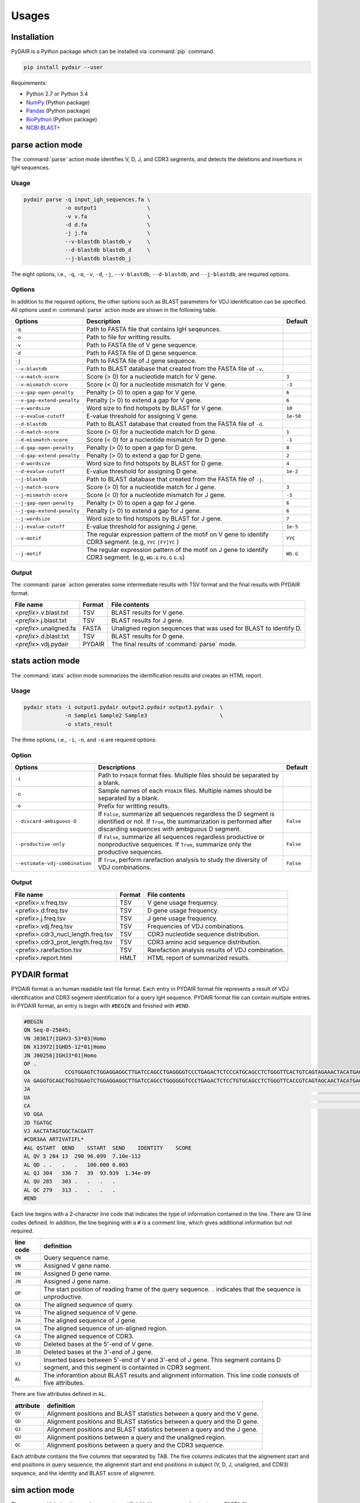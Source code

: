 ======
Usages
======

Installation
============


PyDAIR is a Python package which can be installed via :command:`pip` command.

.. code-block:: bash

    pip install pydair --user


Requirements:

* Python 2.7 or Python 3.4
* `NumPy <http://www.numpy.org/>`_ (Python package)
* `Pandas <http://pandas.pydata.org/>`_ (Python package)
* `BioPython <http://biopython.org/>`_ (Python package)
* `NCBI BLAST+ <https://www.ncbi.nlm.nih.gov/books/NBK279690/>`_





parse action mode
=================

The :command:`parse` action mode identifies V, D, J, and CDR3 segments,
and detects the deletions and insertions in IgH sequences.

Usage
^^^^^

.. code-block:: bash
    
    pydair parse -q input_igh_sequences.fa \
                 -o output1                \
                 -v v.fa                   \
                 -d d.fa                   \
                 -j j.fa                   \
                 --v-blastdb blastdb_v     \
                 --d-blastdb blastdb_d     \
                 --j-blastdb blastdb_j 


The eight options, i.e., ``-q``, ``-o``, ``-v``, ``-d``, ``-j``,
``--v-blastdb``, ``--d-blastdb``, and ``--j-blastdb``, are required options.


Options
^^^^^^^

In addition to the required options, 
the other options such as BLAST parameters for VDJ identification can be specified.
All options used in :command:`parse` action mode are shown in the following table.


+-----------------------------+------------------------------------+----------------+
| Options                     | Description                        | Default        |
+=============================+====================================+================+
| ``-q``                      | Path to FASTA file that contains   |                |
|                             | IgH seqeunces.                     |                |
+-----------------------------+------------------------------------+----------------+
| ``-o``                      | Path to file for writting results. |                |
+-----------------------------+------------------------------------+----------------+
| ``-v``                      | Path to FASTA file of V gene       |                |
|                             | sequence.                          |                |
+-----------------------------+------------------------------------+----------------+
| ``-d``                      | Path to FASTA file of D gene       |                |
|                             | sequence.                          |                |
+-----------------------------+------------------------------------+----------------+
| ``-j``                      | Path to FASTA file of J gene       |                |
|                             | sequence.                          |                |
+-----------------------------+------------------------------------+----------------+
| ``--v-blastdb``             | Path to BLAST database that        |                |
|                             | created from the FASTA file of     |                |
|                             | ``-v``.                            |                | 
+-----------------------------+------------------------------------+----------------+
| ``--v-match-score``         | Score (> 0) for a nucleotide match | ``3``          |
|                             | for V gene.                        |                |
+-----------------------------+------------------------------------+----------------+
| ``--v-mismatch-score``      | Score (< 0) for a nucleotide       | ``-3``         |
|                             | mismatch for V gene.               |                |
+-----------------------------+------------------------------------+----------------+
| ``--v-gap-open-penalty``    | Penalty (> 0) to open a gap for    | ``6``          |
|                             | V gene.                            |                |
+-----------------------------+------------------------------------+----------------+
| ``--v-gap-extend-penalty``  | Penalty (> 0) to extend a gap for  | ``6``          |
|                             | V gene.                            |                |
+-----------------------------+------------------------------------+----------------+
| ``--v-wordsize``            | Word size to find hotspots by      | ``10``         |
|                             | BLAST for V gene.                  |                |
+-----------------------------+------------------------------------+----------------+
| ``--v-evalue-cutoff``       | E-value                            | ``1e-50``      |
|                             | threshold for assigning V gene.    |                |   
+-----------------------------+------------------------------------+----------------+
| ``--d-blastdb``             | Path to BLAST database that        |                |
|                             | created from the FASTA file of     |                |
|                             | ``-d``.                            |                | 
+-----------------------------+------------------------------------+----------------+
| ``--d-match-score``         | Score (> 0) for a nucleotide match | ``1``          |
|                             | for D gene.                        |                |
+-----------------------------+------------------------------------+----------------+
| ``--d-mismatch-score``      | Score (< 0) for a nucleotide       | ``-1``         |
|                             | mismatch for D gene.               |                |
+-----------------------------+------------------------------------+----------------+
| ``--d-gap-open-penalty``    | Penalty (> 0) to open a gap for    | ``0``          |
|                             | D gene.                            |                |
+-----------------------------+------------------------------------+----------------+
| ``--d-gap-extend-penalty``  | Penalty (> 0) to extend a gap for  | ``2``          |
|                             | D gene.                            |                |
+-----------------------------+------------------------------------+----------------+
| ``--d-wordsize``            | Word size to find hotspots by      | ``4``          |
|                             | BLAST for D gene.                  |                |
+-----------------------------+------------------------------------+----------------+
| ``--d-evalue-cutoff``       | E-value                            | ``1e-2``       |
|                             | threshold for assigning D gene.    |                |   
+-----------------------------+------------------------------------+----------------+
| ``--j-blastdb``             | Path to BLAST database that        |                |
|                             | created from the FASTA file of     |                |
|                             | ``-j``.                            |                | 
+-----------------------------+------------------------------------+----------------+
| ``--j-match-score``         | Score (> 0) for a nucleotide match | ``3``          |
|                             | for J gene.                        |                |
+-----------------------------+------------------------------------+----------------+
| ``--j-mismatch-score``      | Score (< 0) for a nucleotide       | ``-3``         |
|                             | mismatch for J gene.               |                |
+-----------------------------+------------------------------------+----------------+
| ``--j-gap-open-penalty``    | Penalty (> 0) to open a gap for    | ``6``          |
|                             | J gene.                            |                |
+-----------------------------+------------------------------------+----------------+
| ``--j-gap-extend-penalty``  | Penalty (> 0) to extend a gap for  | ``6``          |
|                             | J gene.                            |                |
+-----------------------------+------------------------------------+----------------+
| ``--j-wordsize``            | Word size to find hotspots by      | ``7``          |
|                             | BLAST for J gene.                  |                |
+-----------------------------+------------------------------------+----------------+
| ``--j-evalue-cutoff``       | E-value                            | ``1e-5``       |
|                             | threshold for assigning J gene.    |                |   
+-----------------------------+------------------------------------+----------------+
| ``--v-motif``               | The regular expression pattern     | ``YYC``        |
|                             | of the motif on V gene to identify |                |
|                             | CDR3 segment.                      |                |
|                             | (e.g, ``YYC`` ``[FY]YC`` )         |                |   
+-----------------------------+------------------------------------+----------------+
| ``--j-motif``               | The regular expression pattern     | ``WG.G``       |
|                             | of the motif on J gene to identify |                |
|                             | CDR3 segment.                      |                |
|                             | (e.g, ``WG.G`` ``FG.G`` ``G.G``)   |                |   
+-----------------------------+------------------------------------+----------------+



Output
^^^^^^


The :command:`parse` action generates some intermediate results with TSV format
and the final results with PYDAIR format.



+--------------------------+------------+-----------------------------------------------------+
| File name                | Format     | File contents                                       |
+==========================+============+=====================================================+
| *<prefix>*.v.blast.txt   | TSV        | BLAST results for V gene.                           |
+--------------------------+------------+-----------------------------------------------------+
| *<prefix>*.j.blast.txt   | TSV        | BLAST results for J gene.                           |
+--------------------------+------------+-----------------------------------------------------+
| *<prefix>*.unaligned.fa  | FASTA      | Unaligned region sequences that was used for        |
|                          |            | BLAST to identify D.                                |
+--------------------------+------------+-----------------------------------------------------+
| *<prefix>*.d.blast.txt   | TSV        | BLAST results for D gene.                           |
+--------------------------+------------+-----------------------------------------------------+
| *<prefix>*.vdj.pydair    | PYDAIR     | The final results of :command:`parse` mode.         |
+--------------------------+------------+-----------------------------------------------------+




stats action mode
=================

The :command:`stats` action mode summarizes the identification results
and creates an HTML report.


Usage
^^^^^

.. code-block:: bash
    
    pydair stats -i output1.pydair output2.pydair output3.pydair  \
                 -n Sample1 Sample2 Sample3                       \
                 -o stats_result

The three options, i.e., ``-i``, ``-n``, and ``-o``
are required options.


Option
^^^^^^

+--------------------------------+------------------------------------+----------------+
| Options                        | Descriptions                       | Default        |
+================================+====================================+================+
| ``-i``                         | Path to ``PYDAIR`` format files.   |                |
|                                | Multiple files should be separated |                |
|                                | by a blank.                        |                |
+--------------------------------+------------------------------------+----------------+
| ``-n``                         | Sample names of each ``PYDAIR``    |                |
|                                | files. Multiple names should be    |                |
|                                | separated by a blank.              |                |
+--------------------------------+------------------------------------+----------------+
| ``-o``                         | Prefix for writting results.       |                |
+--------------------------------+------------------------------------+----------------+
| ``--discard-ambiguous-D``      | If ``False``, summarize all        | ``False``      |
|                                | sequences regardless the D segment |                |
|                                | is identified or not.              |                |
|                                | If ``True``, the summarization is  |                |
|                                | performed after discarding         |                |
|                                | sequences with ambiguous D         |                |
|                                | segment.                           |                |
+--------------------------------+------------------------------------+----------------+
| ``--productive-only``          | If ``False``, summarize all        | ``False``      |
|                                | sequences regardless productive or |                |
|                                | nonproductive sequences.           |                |
|                                | If ``True``, summarize only the    |                |
|                                | productive sequences.              |                |
+--------------------------------+------------------------------------+----------------+
| ``--estimate-vdj-combination`` | If ``True``, perform rarefaction   | ``False``      |
|                                | analysis to study the diversity of |                |
|                                | VDJ combinations.                  |                |
+--------------------------------+------------------------------------+----------------+




Output
^^^^^^


+-------------------------------------+------------+-----------------------------------------------------+
| File name                           | Format     | File contents                                       |
+=====================================+============+=====================================================+
| <prefix>.v.freq.tsv                 | TSV        | V gene usage frequency.                             |
+-------------------------------------+------------+-----------------------------------------------------+
| <prefix>.d.freq.tsv                 | TSV        | D gene usage frequency.                             |
+-------------------------------------+------------+-----------------------------------------------------+
| <prefix>.j.freq.tsv                 | TSV        | J gene usage frequency.                             |
+-------------------------------------+------------+-----------------------------------------------------+
| <prefix>.vdj.freq.tsv               | TSV        | Frequencies of VDJ combinations.                    |
+-------------------------------------+------------+-----------------------------------------------------+
| <prefix>.cdr3_nucl_length.freq.tsv  | TSV        | CDR3 nucleotide sequence distribution.              |
+-------------------------------------+------------+-----------------------------------------------------+
| <prefix>.cdr3_prot_length.freq.tsv  | TSV        | CDR3 amino acid sequence distribution.              |
+-------------------------------------+------------+-----------------------------------------------------+
| <prefix>.rarefaction.tsv            | TSV        | Rarefaction analysis results of VDJ combination.    |
+-------------------------------------+------------+-----------------------------------------------------+
| <prefix>.report.html                | HMLT       | HTML report of summarized results.                  |
+-------------------------------------+------------+-----------------------------------------------------+






PYDAIR format
=============

PYDAIR format is an human readable text file format.
Each entry in PYDAIR format file represents a result of
VDJ identification and CDR3 segment identification for a query IgH sequence. 
PYDAIR format file can contain multiple entries.
In PYDAIR format, an entry is begin with ``#BEGIN`` and finished with ``#END``.


.. code-block:: text
    
    #BEGIN
    QN Seq-0-25045;
    VN J03617|IGHV3-53*03|Homo
    DN X13972|IGHD5-12*01|Homo
    JN J00256|IGHJ3*01|Homo
    OP .
    QA           CCGTGGAGTCTGGAGGAGGCTTGATCCAGCCTGAGGGGTCCCTGAGACTCTCCCATGCAGCCTCTGGGTTCACTGTCAGTAGAAACTACATGAGCTGGGTCCGCCAGCCTCCAGGGAAGGGGCTGGAGTGGGTCTCAGTCTTCTATTTATAGCGGTGGTAGCACATACTACGCAGACTCTGTGAAGGGCCGATTCACCATCTCCTGAGACTATTCCAAGAACACGCTGTATCTTCAAATGAACAGCCTGAGAGCCGAGGACACGGCCGTGTATTACTGTGCTAGAACTATAGTGGCTACGATTTTTTTATGACTGGGGCCAAGGGACAATGGTCAC
    VA GAGGTGCAGCTGGTGGAGTCTGGAGGAGGCTTGATCCAGCCTGGGGGGTCCCTGAGACTCTCCTGTGCAGCCTCTGGGTTCACCGTCAGTAGCAACTACATGAGCTGGGTCCGCCAGCCTCCAGGGAAGGGGCTGGAGTGGGTCTCAGT----TATTTATAGCGGTGGTAGCACATACTACGCAGACTCTGTGAAGGGCCGATTCACCATCTCCAGAGACAATTCCAAGAACACGCTGTATCTTCAAATGAACAGCCTGAGAGCCGAGGACACGGCCGTGTATTACTGTGCTAGGGA
    JA                                                                                                                                                                                                                                                                                                                    TGATGCTTTTGATGTCTGGGGCCAAGGGACAATGGTCACCGTCTCTTCAG
    UA                                                                                                                                                                                                                                                                                                        ACTATAGTGGCTACGATT
    CA                                                                                                                                                                                                                                                                                                  GCTAGAACTATAGTGGCTACGATTTTTTTATGAC
    VD GGA
    JD TGATGC
    VJ AACTATAGTGGCTACGATT
    #CDR3AA ARTIVATIFL*
    #AL QSTART  QEND    SSTART  SEND    IDENTITY    SCORE
    AL QV 3 284 13  290 96.099  7.10e-112
    AL QD . .   .   .   100.000 0.003
    AL QJ 304   336 7   39  93.939  1.34e-09
    AL QU 285   303 .   .   .   .
    AL QC 279   313 .   .   .   .
    #END



Each line begins with a 2-character line code
that indicates the type of information contained in the line.
There are 13 line codes defined.
In addition, the line begining with a ``#`` is a comment line,
which gives additional information but not required.


+-----------+------------------------------------------------+
| line code | definition                                     |
+===========+================================================+
| ``QN``    | Query sequence name.                           |
+-----------+------------------------------------------------+
| ``VN``    | Assigned V gene name.                          |
+-----------+------------------------------------------------+
| ``DN``    | Assigned D gene name.                          |
+-----------+------------------------------------------------+
| ``JN``    | Assigned J gene name.                          |
+-----------+------------------------------------------------+
| ``OP``    | The start position of reading frame of         |
|           | the query sequence.                            |
|           | ``.`` indicates that the sequence is           |
|           | unproductive.                                  |
+-----------+------------------------------------------------+
| ``QA``    | The aligned sequence of query.                 |
+-----------+------------------------------------------------+
| ``VA``    | The aligned sequence of V gene.                |
+-----------+------------------------------------------------+
| ``JA``    | The aligned sequence of J gene.                |
+-----------+------------------------------------------------+
| ``UA``    | The aligned sequence of un-aligned region.     |
+-----------+------------------------------------------------+
| ``CA``    | The aligned sequence of CDR3.                  |
+-----------+------------------------------------------------+
| ``VD``    | Deleted bases at the 5'-end of V gene.         |
+-----------+------------------------------------------------+
| ``JD``    | Deleted bases at the 3'-end of J gene.         |
+-----------+------------------------------------------------+
| ``VJ``    | Inserted bases between 5'-end of V and 3'-end  |
|           | of J gene. This segment contains D segment,    |
|           | and this segment is containted in CDR3 segment.|
+-----------+------------------------------------------------+
| ``AL``    | The inforamtion about BLAST results and        |
|           | alignment information. This line code          |
|           | consists of five attributes.                   |
+-----------+------------------------------------------------+

There are five attributes defined in ``AL``.

+------------+--------------------------------------------------+
| attribute  | definition                                       |
+============+==================================================+
| ``QV``     | Alignment positions and BLAST statistics between |
|            | a query and the V gene.                          |
+------------+--------------------------------------------------+
| ``QD``     | Alignment positions and BLAST statistics between |
|            | a query and the D gene.                          |
+------------+--------------------------------------------------+
| ``QJ``     | Alignment positions and BLAST statistics between |
|            | a query and the J gene.                          |
+------------+--------------------------------------------------+
| ``QU``     | Alignment positions between a query and the      |
|            | unaligned region.                                |
+------------+--------------------------------------------------+
| ``QC``     | Alignment positions between a query and the      |
|            | CDR3 sequence.                                   |
+------------+--------------------------------------------------+

Each attribute contains the five columns that separated by TAB.
The five columns indicates that the alignement start and end
positions in query sequence,
the alignemnt start and end positions in subject (V, D, J, unaligned, and CDR3) sequence,
and the identity and BLAST score of alignemnt.




sim action mode
===============

The :command:`sim` action mode generates artificial IgH sequences
and outputs as a FASTA file.

Usage
^^^^^

.. code-block:: bash
    
    pydair sim -n 10000 -o output_sim.fa \
               --v-fasta v.fa \
               --d-fasta d.fa \
               --j-fasta j.fa
    

The option `-n` is used for specifying the number of sequences should be generated,
`-o` is used for specifying file path to save the generated sequences.
In addition, `--v-fasta`, `--d-fasta`, and `--j-fasta` is used for
specifiying the population pools for VDJ ramdom sampling.


Options
^^^^^^^

In addition to the required options,
the parameters of nucleotide additions, deletions and mutations can be specified.

+-----------------------------+------------------------------------+----------------+
| Options                     | Description                        | Default        |
+=============================+====================================+================+
| ``-n``                      | The number of sequences should be  | `10000`        |
|                             | generated.                         |                |
+-----------------------------+------------------------------------+----------------+
| ``-o``                      | Path to file for writting results. |                |
+-----------------------------+------------------------------------+----------------+
| ``--v-fasta``               | Path to FASTA file of V gene       |                |
|                             | sequence (the population for       |                |
|                             | sampling).                         |                |
+-----------------------------+------------------------------------+----------------+
| ``--d-fasta``               | Path to FASTA file of D gene       |                |
|                             | sequence (the population for       |                |
|                             | sampling).                         |                |
+-----------------------------+------------------------------------+----------------+
| ``--j-fasta``               | Path to FASTA file of J gene       |                |
|                             | sequence (the population for       |                |
|                             | sampling).                         |                |
+-----------------------------+------------------------------------+----------------+
| ``--n-v-5del``              | The mean of Poisson distribution   | ``10``         |
|                             | that for sampling the number of    |                |
|                             | nucleotides deleting from 5'-end   |                |
|                             | of V gene.                         |                |
+-----------------------------+------------------------------------+----------------+
| ``--n-v-3del``              | The mean of Poisson distribution   | ``3``          |
|                             | that for sampling the number of    |                |
|                             | nucleotides deleting from 5'-end   |                |
|                             | of V gene.                         |                |
+-----------------------------+------------------------------------+----------------+
| ``--n-d-5del``              | The mean of Poisson distribution   | ``3``          |
|                             | that for sampling the number of    |                |
|                             | nucleotides deleting from 5'-end   |                |
|                             | of D gene.                         |                |
+-----------------------------+------------------------------------+----------------+
| ``--n-d-3del``              | The mean of Poisson distribution   | ``3``          |
|                             | that for sampling the number of    |                |
|                             | nucleotides deleting from 5'-end   |                |
|                             | of D gene.                         |                |
+-----------------------------+------------------------------------+----------------+
| ``--n-j-5del``              | The mean of Poisson distribution   | ``5``          |
|                             | that for sampling the number of    |                |
|                             | nucleotides deleting from 5'-end   |                |
|                             | of J gene.                         |                |
+-----------------------------+------------------------------------+----------------+
| ``--n-j-3del``              | The mean of Poisson distribution   | ``10``         |
|                             | that for sampling the number of    |                |
|                             | nucleotides deleting from 5'-end   |                |
|                             | of J gene.                         |                |
+-----------------------------+------------------------------------+----------------+
| ``--n-vd-ins``              | The mean of Poisson distribution   | ``5``          |
|                             | that for sampling the number of    |                |
|                             | nucleotides inserting into VD      |                |
|                             | junciton.                          |                |
+-----------------------------+------------------------------------+----------------+
| ``--n-dj-ins``              | The mean of Poisson distribution   | ``5``          |
|                             | that for sampling the number of    |                |
|                             | nucleotides inserting into DJ      |                |
|                             | junciton.                          |                |
+-----------------------------+------------------------------------+----------------+
| ``--p-mutation``            | The probability to mutate a        | ``0.05``       |
|                             | nucleotide.                        |                |
+-----------------------------+------------------------------------+----------------+






eval action mode
================

The :command:`eval` action mode is used for evaluating performances of PyDAIR.
It usually used after ``sim`` and ``parse`` mode.

.. code-block:: bash
    
    pydair sim -n 10000 -o output_sim.fa \
               --v-fasta v.fa \
               --d-fasta d.fa \
               --j-fasta j.fa
    
    pydair parse -q output_sim.fa \
                 -o output1                \
                 -v v.fa                   \
                 -d d.fa                   \
                 -j j.fa                   \
                 --v-blastdb blastdb_v     \
                 --d-blastdb blastdb_d     \
                 --j-blastdb blastdb_j 
    
    pydair eval -o eval_result.txt
                --sim-condition output_sim.fa \
                --parse-result output1.vdj.pydair
    

The results are saved into text file with TSV format.


Options
^^^^^^^

+-----------------------------+------------------------------------+----------------+
| Options                     | Description                        | Default        |
+=============================+====================================+================+
| ``-o``                      | Path to file for writting results. |                |
+-----------------------------+------------------------------------+----------------+
| ``--sim-condition``         | The FASTA file which generated by  |                |
|                             | `sim` action mode.                 |                |
+-----------------------------+------------------------------------+----------------+
| ``--parse-result``          | The PYDAIR file which generated by |                |
|                             | `parse` action mode.               |                |
+-----------------------------+------------------------------------+----------------+



